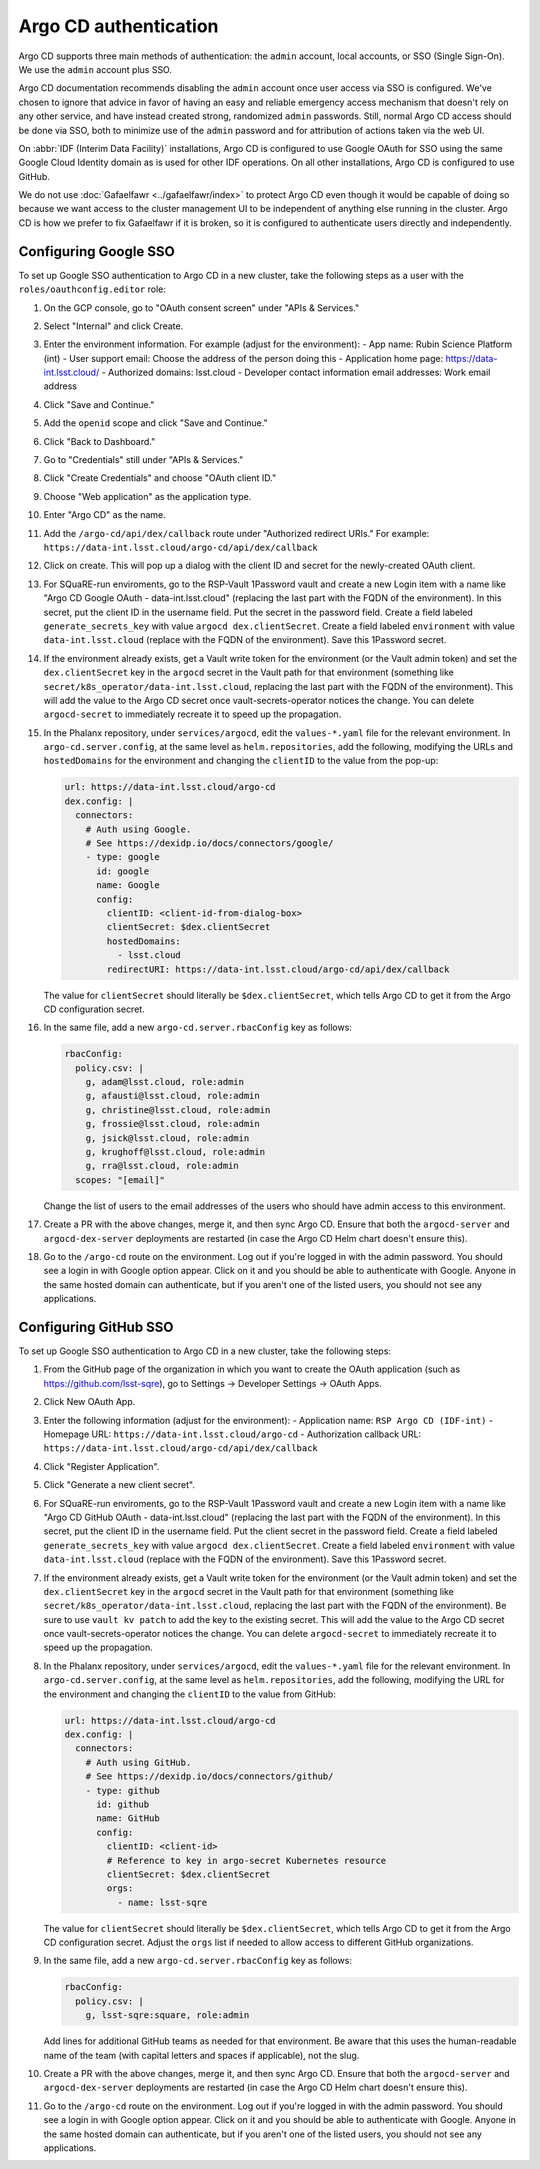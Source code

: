 ######################
Argo CD authentication
######################

Argo CD supports three main methods of authentication: the ``admin`` account, local accounts, or SSO (Single Sign-On).
We use the ``admin`` account plus SSO.

Argo CD documentation recommends disabling the ``admin`` account once user access via SSO is configured.
We've chosen to ignore that advice in favor of having an easy and reliable emergency access mechanism that doesn't rely on any other service, and have instead created strong, randomized ``admin`` passwords.
Still, normal Argo CD access should be done via SSO, both to minimize use of the ``admin`` password and for attribution of actions taken via the web UI.

On :abbr:`IDF (Interim Data Facility)` installations, Argo CD is configured to use Google OAuth for SSO using the same Google Cloud Identity domain as is used for other IDF operations.
On all other installations, Argo CD is configured to use GitHub.

We do not use :doc:`Gafaelfawr <../gafaelfawr/index>` to protect Argo CD even though it would be capable of doing so because we want access to the cluster management UI to be independent of anything else running in the cluster.
Argo CD is how we prefer to fix Gafaelfawr if it is broken, so it is configured to authenticate users directly and independently.

Configuring Google SSO
======================

To set up Google SSO authentication to Argo CD in a new cluster, take the following steps as a user with the ``roles/oauthconfig.editor`` role:

#. On the GCP console, go to "OAuth consent screen" under "APIs & Services."

#. Select "Internal" and click Create.

#. Enter the environment information.
   For example (adjust for the environment):
   - App name: Rubin Science Platform (int)
   - User support email: Choose the address of the person doing this
   - Application home page: https://data-int.lsst.cloud/
   - Authorized domains: lsst.cloud
   - Developer contact information email addresses: Work email address

#. Click "Save and Continue."

#. Add the ``openid`` scope and click "Save and Continue."

#. Click "Back to Dashboard."

#. Go to "Credentials" still under "APIs & Services."

#. Click "Create Credentials" and choose "OAuth client ID."

#. Choose "Web application" as the application type.

#. Enter "Argo CD" as the name.

#. Add the ``/argo-cd/api/dex/callback`` route under "Authorized redirect URIs."
   For example: ``https://data-int.lsst.cloud/argo-cd/api/dex/callback``

#. Click on create.
   This will pop up a dialog with the client ID and secret for the newly-created OAuth client.

#. For SQuaRE-run enviroments, go to the RSP-Vault 1Password vault and create a new Login item with a name like "Argo CD Google OAuth - data-int.lsst.cloud" (replacing the last part with the FQDN of the environment).
   In this secret, put the client ID in the username field.
   Put the secret in the password field.
   Create a field labeled ``generate_secrets_key`` with value ``argocd dex.clientSecret``.
   Create a field labeled ``environment`` with value ``data-int.lsst.cloud`` (replace with the FQDN of the environment).
   Save this 1Password secret.

#. If the environment already exists, get a Vault write token for the environment (or the Vault admin token) and set the ``dex.clientSecret`` key in the ``argocd`` secret in the Vault path for that environment (something like ``secret/k8s_operator/data-int.lsst.cloud``, replacing the last part with the FQDN of the environment).
   This will add the value to the Argo CD secret once vault-secrets-operator notices the change.
   You can delete ``argocd-secret`` to immediately recreate it to speed up the propagation.

#. In the Phalanx repository, under ``services/argocd``, edit the ``values-*.yaml`` file for the relevant environment.
   In ``argo-cd.server.config``, at the same level as ``helm.repositories``, add the following, modifying the URLs and ``hostedDomains`` for the environment and changing the ``clientID`` to the value from the pop-up:

   .. code-block:: yaml

      url: https://data-int.lsst.cloud/argo-cd
      dex.config: |
        connectors:
          # Auth using Google.
          # See https://dexidp.io/docs/connectors/google/
          - type: google
            id: google
            name: Google
            config:
              clientID: <client-id-from-dialog-box>
              clientSecret: $dex.clientSecret
              hostedDomains:
                - lsst.cloud
              redirectURI: https://data-int.lsst.cloud/argo-cd/api/dex/callback

   The value for ``clientSecret`` should literally be ``$dex.clientSecret``, which tells Argo CD to get it from the Argo CD configuration secret.

#. In the same file, add a new ``argo-cd.server.rbacConfig`` key as follows:

   .. code-block:: yaml

      rbacConfig:
        policy.csv: |
          g, adam@lsst.cloud, role:admin
          g, afausti@lsst.cloud, role:admin
          g, christine@lsst.cloud, role:admin
          g, frossie@lsst.cloud, role:admin
          g, jsick@lsst.cloud, role:admin
          g, krughoff@lsst.cloud, role:admin
          g, rra@lsst.cloud, role:admin
        scopes: "[email]"

   Change the list of users to the email addresses of the users who should have admin access to this environment.

#. Create a PR with the above changes, merge it, and then sync Argo CD.
   Ensure that both the ``argocd-server`` and ``argocd-dex-server`` deployments are restarted (in case the Argo CD Helm chart doesn't ensure this).

#. Go to the ``/argo-cd`` route on the environment.
   Log out if you're logged in with the admin password.
   You should see a login in with Google option appear.
   Click on it and you should be able to authenticate with Google.
   Anyone in the same hosted domain can authenticate, but if you aren't one of the listed users, you should not see any applications.

Configuring GitHub SSO
======================

To set up Google SSO authentication to Argo CD in a new cluster, take the following steps:

#. From the GitHub page of the organization in which you want to create the OAuth application (such as https://github.com/lsst-sqre), go to Settings → Developer Settings → OAuth Apps.

#. Click New OAuth App.

#. Enter the following information (adjust for the environment):
   - Application name: ``RSP Argo CD (IDF-int)``
   - Homepage URL: ``https://data-int.lsst.cloud/argo-cd``
   - Authorization callback URL: ``https://data-int.lsst.cloud/argo-cd/api/dex/callback``

#. Click "Register Application".

#. Click "Generate a new client secret".

#. For SQuaRE-run enviroments, go to the RSP-Vault 1Password vault and create a new Login item with a name like "Argo CD GitHub OAuth - data-int.lsst.cloud" (replacing the last part with the FQDN of the environment).
   In this secret, put the client ID in the username field.
   Put the client secret in the password field.
   Create a field labeled ``generate_secrets_key`` with value ``argocd dex.clientSecret``.
   Create a field labeled ``environment`` with value ``data-int.lsst.cloud`` (replace with the FQDN of the environment).
   Save this 1Password secret.

#. If the environment already exists, get a Vault write token for the environment (or the Vault admin token) and set the ``dex.clientSecret`` key in the ``argocd`` secret in the Vault path for that environment (something like ``secret/k8s_operator/data-int.lsst.cloud``, replacing the last part with the FQDN of the environment).
   Be sure to use ``vault kv patch`` to add the key to the existing secret.
   This will add the value to the Argo CD secret once vault-secrets-operator notices the change.
   You can delete ``argocd-secret`` to immediately recreate it to speed up the propagation.

#. In the Phalanx repository, under ``services/argocd``, edit the ``values-*.yaml`` file for the relevant environment.
   In ``argo-cd.server.config``, at the same level as ``helm.repositories``, add the following, modifying the URL for the environment and changing the ``clientID`` to the value from GitHub:

   .. code-block:: yaml

      url: https://data-int.lsst.cloud/argo-cd
      dex.config: |
        connectors:
          # Auth using GitHub.
          # See https://dexidp.io/docs/connectors/github/
          - type: github
            id: github
            name: GitHub
            config:
              clientID: <client-id>
              # Reference to key in argo-secret Kubernetes resource
              clientSecret: $dex.clientSecret
              orgs:
                - name: lsst-sqre

   The value for ``clientSecret`` should literally be ``$dex.clientSecret``, which tells Argo CD to get it from the Argo CD configuration secret.
   Adjust the ``orgs`` list if needed to allow access to different GitHub organizations.

#. In the same file, add a new ``argo-cd.server.rbacConfig`` key as follows:

   .. code-block:: yaml

      rbacConfig:
        policy.csv: |
          g, lsst-sqre:square, role:admin

   Add lines for additional GitHub teams as needed for that environment.
   Be aware that this uses the human-readable name of the team (with capital letters and spaces if applicable), not the slug.

#. Create a PR with the above changes, merge it, and then sync Argo CD.
   Ensure that both the ``argocd-server`` and ``argocd-dex-server`` deployments are restarted (in case the Argo CD Helm chart doesn't ensure this).

#. Go to the ``/argo-cd`` route on the environment.
   Log out if you're logged in with the admin password.
   You should see a login in with Google option appear.
   Click on it and you should be able to authenticate with Google.
   Anyone in the same hosted domain can authenticate, but if you aren't one of the listed users, you should not see any applications.
